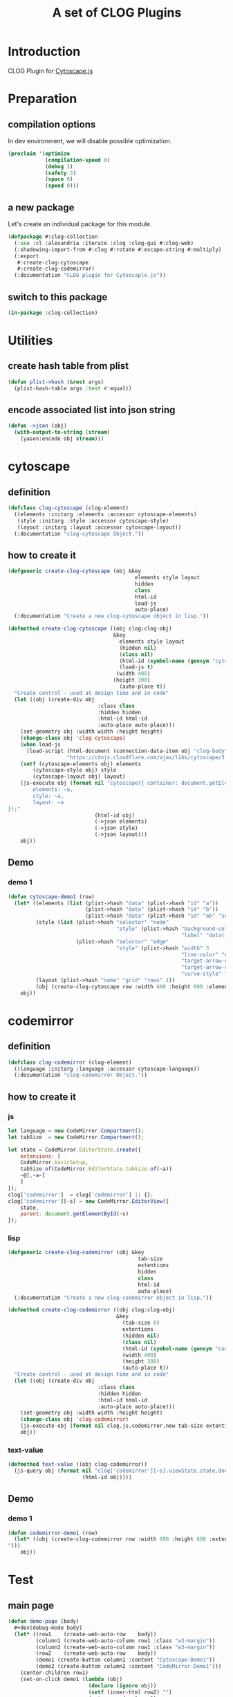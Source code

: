 # -*- Mode: POLY-ORG ;-*- ---
#+Title: A set of CLOG Plugins
#+OPTIONS: tex:t toc:2 \n:nil @:t ::t |:t ^:nil -:t f:t *:t <:t
#+STARTUP: latexpreview
#+STARTUP: noindent
#+STARTUP: inlineimages
#+PROPERTY: literate-lang lisp
#+PROPERTY: literate-load yes
#+PROPERTY: literate-insert-header no
#+STARTUP: entitiespretty
* Table of Contents                                               :noexport:TOC:
- [[#introduction][Introduction]]
- [[#preparation][Preparation]]
  - [[#compilation-options][compilation options]]
  - [[#a-new-package][a new package]]
  - [[#switch-to-this-package][switch to this package]]
- [[#utilities][Utilities]]
  - [[#create-hash-table-from-plist][create hash table from plist]]
  - [[#encode-associated-list-into-json-string][encode associated list into json string]]
- [[#cytoscape][cytoscape]]
  - [[#definition][definition]]
  - [[#how-to-create-it][how to create it]]
  - [[#demo][Demo]]
    - [[#demo-1][demo 1]]
- [[#codemirror][codemirror]]
  - [[#definition-1][definition]]
  - [[#how-to-create-it-1][how to create it]]
    - [[#js][js]]
    - [[#lisp][lisp]]
    - [[#text-value][text-value]]
  - [[#demo-2][Demo]]
    - [[#demo-1-1][demo 1]]
- [[#test][Test]]
  - [[#main-page][main page]]
  - [[#entry-point-for-demo-page][entry point for demo page]]
  - [[#start-test][start test]]

* Introduction
CLOG Plugin for [[https://js.cytoscape.org/][Cytoscape.js]]
* Preparation
** compilation options
In dev environment, we will disable possible optimization.
#+BEGIN_SRC lisp :load dev
(proclaim '(optimize
            (compilation-speed 0)
            (debug 3)
            (safety 3)
            (space 0)
            (speed 0)))
#+END_SRC
** a new package
Let's create an individual package for this module.
#+BEGIN_SRC lisp
(defpackage #:clog-collection
  (:use :cl :alexandria :iterate :clog :clog-gui #:clog-web)
  (:shadowing-import-from #:clog #:rotate #:escape-string #:multiply)
  (:export
   #:create-clog-cytoscape
   #:create-clog-codemirror)
  (:documentation "CLOG plugin for Cytoscaple.js"))
#+END_SRC
** switch to this package
#+BEGIN_SRC lisp
(in-package :clog-collection)
#+END_SRC
* Utilities
** create hash table from plist
#+BEGIN_SRC lisp
(defun plist->hash (&rest args)
  (plist-hash-table args :test #'equal))
#+END_SRC

** encode associated list into json string
#+BEGIN_SRC lisp
(defun ->json (obj)
  (with-output-to-string (stream)
    (yason:encode obj stream)))
#+END_SRC

* cytoscape
** definition
#+BEGIN_SRC lisp
(defclass clog-cytoscape (clog-element)
  ((elements :initarg :elements :accessor cytoscape-elements)
   (style :initarg :style :accessor cytoscape-style)
   (layout :initarg :layout :accessor cytoscape-layout))
  (:documentation "clog-cytoscape Object."))
#+END_SRC
** how to create it
#+BEGIN_SRC lisp
(defgeneric create-clog-cytoscape (obj &key
                                         elements style layout
                                         hidden
                                         class
                                         html-id
                                         load-js
                                         auto-place)
  (:documentation "Create a new clog-cytoscape object in lisp."))

(defmethod create-clog-cytoscape ((obj clog:clog-obj)
                                  &key
                                    elements style layout
                                    (hidden nil)
                                    (class nil)
                                    (html-id (symbol-name (gensym "cytoscape")))
                                    (load-js t)
                                   (width 400)
                                  (height 300)
                                    (auto-place t))
  "Create control - used at design time and in code"
  (let ((obj (create-div obj
                             :class class
                             :hidden hidden
                             :html-id html-id
                             :auto-place auto-place)))
    (set-geometry obj :width width :height height)
    (change-class obj 'clog-cytoscape)
    (when load-js
      (load-script (html-document (connection-data-item obj "clog-body"))
                   "https://cdnjs.cloudflare.com/ajax/libs/cytoscape/3.25.0/cytoscape.min.js"))
    (setf (cytoscape-elements obj) elements
        (cytoscape-style obj) style
        (cytoscape-layout obj) layout)
    (js-execute obj (format nil "cytoscape({ container: document.getElementById('~a'),
        elements: ~a,
        style: ~a,
        layout: ~a
});"
                            (html-id obj)
                            (->json elements)
                            (->json style)
                            (->json layout)))
    obj))
#+END_SRC
** Demo
*** demo 1
#+BEGIN_SRC lisp
(defun cytoscape-demo1 (row)
  (let* ((elements (list (plist->hash "data" (plist->hash "id" "a"))
                         (plist->hash "data" (plist->hash "id" "b"))
                         (plist->hash "data" (plist->hash "id" "ab" "source" "a" "target" "b"))))
         (style (list (plist->hash "selector" "node"
                                   "style" (plist->hash "background-color" "#666"
                                                        "label" "data(id)"))
                      (plist->hash "selector" "edge"
                                   "style" (plist->hash "width" 3
                                                        "line-color" "#ccc"
                                                        "target-arrow-color" "#ccc"
                                                        "target-arrow-shape" "triangle"
                                                        "curve-style" "bezier"))))
         (layout (plist->hash "name" "grid" "rows" 1))
         (obj (create-clog-cytoscape row :width 600 :height 600 :elements elements :style style :layout layout :load-js nil)))
    obj))
#+END_SRC


* codemirror
** definition
#+BEGIN_SRC lisp
(defclass clog-codemirror (clog-element)
  ((language :initarg :language :accessor cytoscape-language))
  (:documentation "clog-codemirror Object."))
#+END_SRC
** how to create it
*** js
#+NAME: clog.js.codemirror.new
#+BEGIN_SRC js
let language = new CodeMirror.Compartment();
let tabSize  = new CodeMirror.Compartment();

let state = CodeMirror.EditorState.create({
    extensions: [
	CodeMirror.basicSetup,
	tabSize.of(CodeMirror.EditorState.tabSize.of(~a))
	~@[,~a~]
    ]
});
clog['codemirror']  = clog['codemirror'] || {};
clog['codemirror'][~s] = new CodeMirror.EditorView({
    state,
    parent: document.getElementById(~s)
});
#+END_SRC

*** lisp
#+BEGIN_SRC lisp
(defgeneric create-clog-codemirror (obj &key
                                          tab-size
                                          extentions
                                          hidden
                                          class
                                          html-id
                                          auto-place)
  (:documentation "Create a new clog-codemirror object in lisp."))

(defmethod create-clog-codemirror ((obj clog:clog-obj)
                                   &key
                                     (tab-size 8)
                                     extentions
                                     (hidden nil)
                                     (class nil)
                                     (html-id (symbol-name (gensym "codemirror")))
                                     (width 400)
                                     (height 300)
                                     (auto-place t))
  "Create control - used at design time and in code"
  (let ((obj (create-div obj
                             :class class
                             :hidden hidden
                             :html-id html-id
                             :auto-place auto-place)))
    (set-geometry obj :width width :height height)
    (change-class obj 'clog-codemirror)
    (js-execute obj (format nil clog.js.codemirror.new tab-size extentions (html-id obj) (html-id obj)))
    obj))
#+END_SRC

*** text-value
#+BEGIN_SRC lisp
(defmethod text-value ((obj clog-codemirror))
  (js-query obj (format nil "clog['codemirror'][~s].viewState.state.doc.toString()"
                        (html-id obj))))
#+END_SRC

** Demo
*** demo 1
#+BEGIN_SRC lisp
(defun codemirror-demo1 (row)
  (let* ((obj (create-clog-codemirror row :width 600 :height 600 :extentions "language.of(CodeMirror.javascript.javascript()),
")))
    obj))
#+END_SRC
* Test
** main page
#+BEGIN_SRC lisp
(defun demo-page (body)
  #+dev(debug-mode body)
  (let* ((row1    (create-web-auto-row    body))
         (column1 (create-web-auto-column row1 :class "w3-margin"))
         (column2 (create-web-auto-column row1 :class "w3-margin"))
         (row2    (create-web-auto-row    body))
         (demo1 (create-button column1 :content "Cytoscape-Demo1"))
         (demo2 (create-button column2 :content "CodeMirror-Demo1")))
    (center-children row1)
    (set-on-click demo1 (lambda (obj)
                          (declare (ignore obj))
                          (setf (inner-html row2) "")
                          (cytoscape-demo1 row2)
                          (center-children row2)))
    (set-on-click demo2 (lambda (obj)
                          (declare (ignore obj))
                          (setf (inner-html row2) "")
                          (codemirror-demo1 row2)
                          (center-children row2)))))
#+END_SRC
** entry point for demo page
#+BEGIN_SRC lisp
(defun on-new-demo-window (body)
  (demo-page body))
#+END_SRC
** start test
#+BEGIN_SRC lisp
(defun start-test ()
  (initialize 'on-new-demo-window
              :host "127.0.0.1"
              :port 8090
              :static-root (merge-pathnames "./www/"
                                            (asdf:system-source-directory :clog-collection)))
  (open-browser))
#+END_SRC

